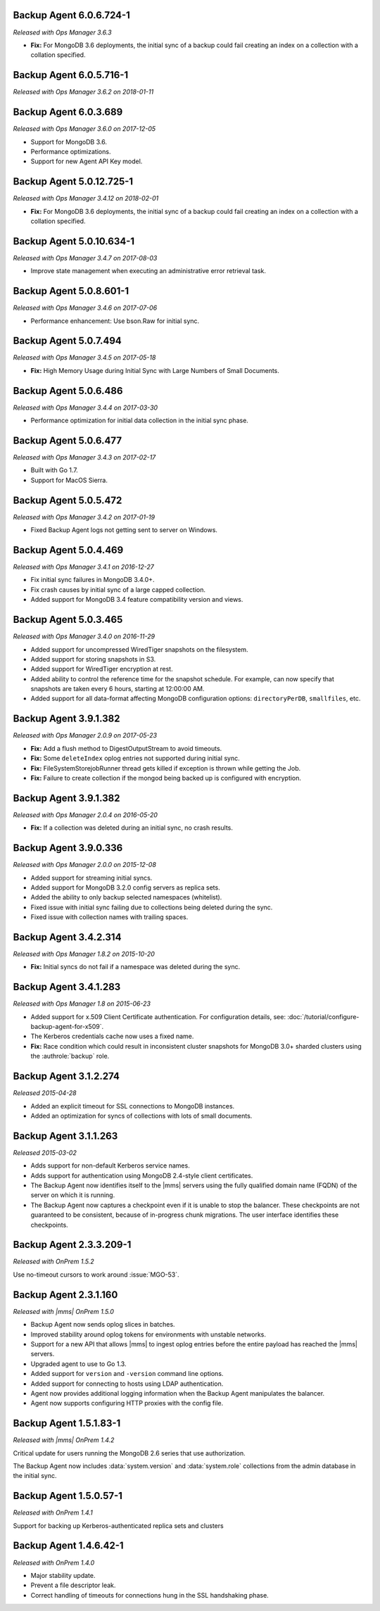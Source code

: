 .. _backup-6.0.6.724-1:

Backup Agent 6.0.6.724-1
------------------------

*Released with Ops Manager 3.6.3*

- **Fix:** For MongoDB 3.6 deployments, the initial sync of a backup 
  could fail creating an index on a collection with a collation 
  specified.

.. _backup-6.0.5.716-1:

Backup Agent 6.0.5.716-1
------------------------

*Released with Ops Manager 3.6.2 on 2018-01-11*

.. _backup-6.0.3.689:

Backup Agent 6.0.3.689
----------------------

*Released with Ops Manager 3.6.0 on 2017-12-05*

- Support for MongoDB 3.6.

- Performance optimizations.

- Support for new Agent API Key model.

.. _backup-5.0.12.725-1:

Backup Agent 5.0.12.725-1
-------------------------

*Released with Ops Manager 3.4.12 on 2018-02-01*

- **Fix:** For MongoDB 3.6 deployments, the initial sync of a backup 
  could fail creating an index on a collection with a collation 
  specified.

.. _backup-5.0.10.634-1:

Backup Agent 5.0.10.634-1
-------------------------

*Released with Ops Manager 3.4.7 on 2017-08-03*

- Improve state management when executing an administrative error
  retrieval task.

.. _backup-5.0.8.601-1:

Backup Agent 5.0.8.601-1
------------------------

*Released with Ops Manager 3.4.6 on 2017-07-06*

- Performance enhancement: Use bson.Raw for initial sync.

.. _backup-5.0.7.494:

Backup Agent 5.0.7.494
----------------------

*Released with Ops Manager 3.4.5 on 2017-05-18*

- **Fix:** High Memory Usage during Initial Sync with Large Numbers of
  Small Documents.

.. _backup-5.0.6.486:

Backup Agent 5.0.6.486
----------------------

*Released with Ops Manager 3.4.4 on 2017-03-30*

- Performance optimization for initial data collection in the initial
  sync phase.

.. _backup-5.0.6.477:

Backup Agent 5.0.6.477
----------------------

*Released with Ops Manager 3.4.3 on 2017-02-17*

- Built with Go 1.7.

- Support for MacOS Sierra.

.. _backup-5.0.5.472:

Backup Agent 5.0.5.472
----------------------

*Released with Ops Manager 3.4.2 on 2017-01-19*

- Fixed Backup Agent logs not getting sent to server on Windows.

.. _backup-5.0.4.469:

Backup Agent 5.0.4.469
----------------------

*Released with Ops Manager 3.4.1 on 2016-12-27*

- Fix initial sync failures in MongoDB 3.4.0+.

- Fix crash causes by initial sync of a large capped collection.

- Added support for MongoDB 3.4 feature compatibility version and views.

.. _backup-5.0.3.465:

Backup Agent 5.0.3.465
----------------------

*Released with Ops Manager 3.4.0 on 2016-11-29*

- Added support for uncompressed WiredTiger snapshots on the filesystem.

- Added support for storing snapshots in S3.

- Added support for WiredTiger encryption at rest.

- Added ability to control the reference time for the snapshot
  schedule. For example, can now specify that snapshots are taken every
  6 hours, starting at 12:00:00 AM.

- Added support for all data-format affecting MongoDB configuration
  options: ``directoryPerDB``, ``smallfiles``, etc.

.. _backup-3.9.1.382-2.0.9:

Backup Agent 3.9.1.382
----------------------

*Released with Ops Manager 2.0.9 on 2017-05-23*

- **Fix:** Add a flush method to DigestOutputStream to avoid timeouts.

- **Fix:** Some ``deleteIndex`` oplog entries not supported during 
  initial sync.

- **Fix:** FileSystemStorejobRunner thread gets killed if exception is
  thrown while getting the Job.

- **Fix:** Failure to create collection if the mongod being backed up is
  configured with encryption.

.. _backup-3.9.1.382:

Backup Agent 3.9.1.382
----------------------

*Released with Ops Manager 2.0.4 on 2016-05-20*

- **Fix:** If a collection was deleted during an initial sync, no 
  crash results.

.. _backup-3.9.0.336:

Backup Agent 3.9.0.336
----------------------

*Released with Ops Manager 2.0.0 on 2015-12-08*

- Added support for streaming initial syncs.

- Added support for MongoDB 3.2.0 config servers as replica sets.

- Added the ability to only backup selected namespaces (whitelist).

- Fixed issue with initial sync failing due to collections being deleted
  during the sync.

- Fixed issue with collection names with trailing spaces.

.. _backup-3.4.2.314:

Backup Agent 3.4.2.314
----------------------

*Released with Ops Manager 1.8.2 on 2015-10-20*

- **Fix:** Initial syncs do not fail if a namespace was deleted
  during the sync.

.. _backup-3.3.1.283:

Backup Agent 3.4.1.283
----------------------

*Released with Ops Manager 1.8 on 2015-06-23*

- Added support for x.509 Client Certificate authentication. For
  configuration details, see:
  :doc:`/tutorial/configure-backup-agent-for-x509`.

- The Kerberos credentials cache now uses a fixed name.

- **Fix:** Race condition which could result in inconsistent cluster
  snapshots for MongoDB 3.0+ sharded clusters using the
  :authrole:`backup` role.

.. _backup-3.1.2.274:

Backup Agent 3.1.2.274
----------------------

*Released 2015-04-28*

- Added an explicit timeout for SSL connections to MongoDB instances.

- Added an optimization for syncs of collections with lots of small 
  documents.

.. _backup-3.1.1.263:

Backup Agent 3.1.1.263
----------------------

*Released 2015-03-02*

- Adds support for non-default Kerberos service names.

- Adds support for authentication using MongoDB 2.4-style client 
  certificates.

- The Backup Agent now identifies itself to the |mms| servers using the
  fully qualified domain name (FQDN) of the server on which it is 
  running.

- The Backup Agent now captures a checkpoint even if it is unable to 
  stop the balancer. These checkpoints are not guaranteed to be 
  consistent, because of in-progress chunk migrations. The user 
  interface identifies these checkpoints.

.. _backup-2.3.3.209-1:

Backup Agent 2.3.3.209-1
------------------------

*Released with OnPrem 1.5.2*

Use no-timeout cursors to work around :issue:`MGO-53`.

.. _backup-2.3.1.160:

Backup Agent 2.3.1.160
----------------------

*Released with |mms| OnPrem 1.5.0*

- Backup Agent now sends oplog slices in batches.

- Improved stability around oplog tokens for environments with unstable 
  networks.

- Support for a new API that allows |mms| to ingest oplog entries 
  before the entire payload has reached the |mms| servers.

- Upgraded agent to use to Go 1.3.

- Added support for ``version`` and ``-version`` command line options.

- Added support for connecting to hosts using LDAP authentication.

- Agent now provides additional logging information when the Backup
  Agent manipulates the balancer.

- Agent now supports configuring HTTP proxies with the config file.

.. _backup-1.5.1.83-1:

Backup Agent 1.5.1.83-1
-----------------------

*Released with |mms| OnPrem 1.4.2*

Critical update for users running the MongoDB 2.6 series that use
authorization.

The Backup Agent now includes :data:`system.version` and 
:data:`system.role` collections from the admin database in the initial 
sync.

.. _backup-1.5.0.57-1:

Backup Agent 1.5.0.57-1
-----------------------

*Released with OnPrem 1.4.1*

Support for backing up Kerberos-authenticated replica sets and clusters

.. _backup-1.4.6.42-1:

Backup Agent 1.4.6.42-1
-----------------------

*Released with OnPrem 1.4.0*

- Major stability update.

- Prevent a file descriptor leak.

- Correct handling of timeouts for connections hung in the SSL
  handshaking phase.
